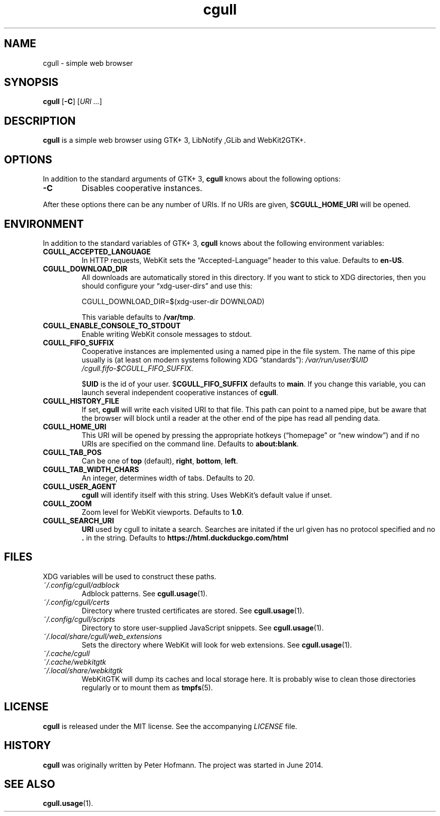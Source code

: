 .TH cgull 1 "2021-01-03" "cgull" "User Commands"
.\" --------------------------------------------------------------------
.SH NAME
cgull \- simple web browser
.\" --------------------------------------------------------------------
.SH SYNOPSIS
\fBcgull\fP
[\fB\-C\fP]
[\fIURI ...\fP]
.\" --------------------------------------------------------------------
.SH DESCRIPTION
\fBcgull\fP is a simple web browser using GTK+ 3, LibNotify ,GLib and WebKit2GTK+.
.\" --------------------------------------------------------------------
.SH OPTIONS
In addition to the standard arguments of GTK+ 3, \fBcgull\fP knows
about the following options:
.TP
\fB\-C\fP
Disables cooperative instances.
.P
After these options there can be any number of URIs. If no URIs are
given, $\fBCGULL_HOME_URI\fP will be opened.
.\" --------------------------------------------------------------------
.SH ENVIRONMENT
In addition to the standard variables of GTK+ 3, \fBcgull\fP knows
about the following environment variables:
.P
.TP
\fBCGULL_ACCEPTED_LANGUAGE\fP
In HTTP requests, WebKit sets the \(lqAccepted-Language\(rq header to
this value. Defaults to \fBen-US\fP.
.TP
\fBCGULL_DOWNLOAD_DIR\fP
All downloads are automatically stored in this directory. If you want to
stick to XDG directories, then you should configure your
\(lqxdg-user-dirs\(rq and use this:

\f(CW
.nf
\&CGULL_DOWNLOAD_DIR=$(xdg-user-dir DOWNLOAD)
.fi
\fP

This variable defaults to \fB/var/tmp\fP.
.TP
\fBCGULL_ENABLE_CONSOLE_TO_STDOUT\fP
Enable writing WebKit console messages to stdout.
.TP
\fBCGULL_FIFO_SUFFIX\fP
Cooperative instances are implemented using a named pipe in the file
system. The name of this pipe usually is (at least on modern systems
following XDG \(lqstandards\(rq):
\fI/var\:/run\:/user\:/$UID\:/cgull.fifo\:-$CGULL_FIFO_SUFFIX\fP.

$\fBUID\fP is the id of your user. $\fBCGULL_FIFO_SUFFIX\fP defaults to
\fBmain\fP. If you change this variable, you can launch several
independent cooperative instances of \fBcgull\fP.
.TP
\fBCGULL_HISTORY_FILE\fP
If set, \fBcgull\fP will write each visited URI to that file. This path
can point to a named pipe, but be aware that the browser will block
until a reader at the other end of the pipe has read all pending data.
.TP
\fBCGULL_HOME_URI\fP
This URI will be opened by pressing the appropriate hotkeys
(\(lqhomepage\(rq or \(lqnew window\(rq) and if no URIs are specified on
the command line. Defaults to \fBabout:blank\fP.
.TP
\fBCGULL_TAB_POS\fP
Can be one of \fBtop\fP (default), \fBright\fP, \fBbottom\fP,
\fBleft\fP.
.TP
\fBCGULL_TAB_WIDTH_CHARS\fP
An integer, determines width of tabs. Defaults to 20.
.TP
\fBCGULL_USER_AGENT\fP
\fBcgull\fP will identify itself with this string. Uses WebKit's
default value if unset.
.TP
\fBCGULL_ZOOM
Zoom level for WebKit viewports. Defaults to \fB1.0\fP.
.TP
\fBCGULL_SEARCH_URI
\fBURI\fP used by cgull to initate a search.
Searches are initated if the url given has no protocol specified
and no \fB.\fP in the string.
Defaults to \fBhttps://html.duckduckgo.com/html\fP
.\" --------------------------------------------------------------------
.SH FILES
XDG variables will be used to construct these paths.
.TP
\fI~/.config\:/cgull\:/adblock\fP
Adblock patterns. See \fBcgull.usage\fP(1).
.TP
\fI~/.config\:/cgull\:/certs\fP
Directory where trusted certificates are stored. See
\fBcgull.usage\fP(1).
.TP
\fI~/.config\:/cgull\:/scripts\fP
Directory to store user-supplied JavaScript snippets. See
\fBcgull.usage\fP(1).
.TP
\fI~/.local\:/share\:/cgull\:/web_extensions\fP
Sets the directory where WebKit will look for web extensions. See
\fBcgull.usage\fP(1).
.TP
\fI~/.cache\:/cgull\fP
.TQ
\fI~/.cache\:/webkitgtk\fP
.TQ
\fI~/.local\:/share\:/webkitgtk\fP
WebKitGTK will dump its caches and local storage here. It is probably
wise to clean those directories regularly or to mount them as
\fBtmpfs\fP(5).
.\" --------------------------------------------------------------------
.SH LICENSE
\fBcgull\fP is released under the MIT license. See the accompanying
\fILICENSE\fP file.
.\" --------------------------------------------------------------------
.SH HISTORY
\fBcgull\fP was originally written by Peter Hofmann. The project
was started in June 2014.
.\" --------------------------------------------------------------------
.SH "SEE ALSO"
.BR cgull.usage (1).

